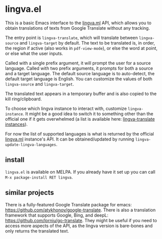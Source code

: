* lingva.el

This is a basic Emacs interface to the [[https://lingva.ml][lingva.ml]] API, which allows you to obtain translations of texts from Google Translate without any tracking.

The entry point is =lingva-translate=, which will translate between =lingva-source= and =lingva-target= by default. The text to be translated is, in order, the region if active (also works in =pdf-view-mode=), or else the word at point, or else what the user inputs.

Called with a single prefix argument, it will prompt the user for a source language. Called with two prefix arguments, it prompts for both a source and a target language. The default source language is to auto-detect, the default target language is English. You can customize the values of both =lingva-source= and =lingva-target=.

The translated text appears in a temporary buffer and is also copied to the kill ring/clipboard.

To choose which lingva instance to interact with, customize =lingva-instance=. It might be a good idea to switch it to something other than the official one if it gets overwhelmed (a list is available here: [[https://github.com/TheDavidDelta/lingva-translate#instances][lingva-translate instances]]).

For now the list of supported languages is what is returned by the official [[https://lingva.ml][lingva.ml]] instance's API. It can be obtained/updated by running =lingva-update-lingva-languages=.

** install

=lingva.el= is available on MELPA. If you already have it set up you can call =M-x package-install RET lingva=.

** similar projects

There is a fully-featured Google Translate package for emacs: https://github.com/atykhonov/google-translate. There is also a translation framework that supports Google, Bing, and deepL: https://github.com/lorniu/go-translate. They might be useful if you need to access more aspects of the API, as the lingva version is bare-bones and only returns the translated text. 
